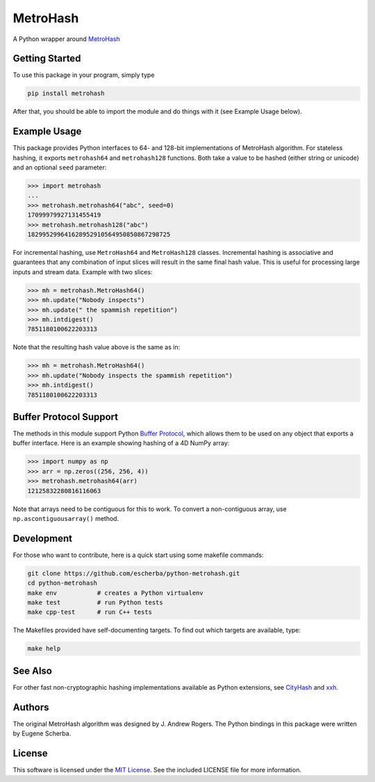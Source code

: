 MetroHash
=========

A Python wrapper around `MetroHash <https://github.com/jandrewrogers/MetroHash>`__

.. image:: https://img.shields.io/pypi/v/metrohash.svg
    :target: https://pypi.python.org/pypi/metrohash
    :alt: Latest Version

.. image:: https://img.shields.io/pypi/dm/metrohash.svg
    :target: https://pypi.python.org/pypi/metrohash
    :alt: Downloads

.. image:: https://circleci.com/gh/escherba/python-metrohash.png?style=shield
    :target: https://circleci.com/gh/escherba/python-metrohash
    :alt: Tests Status

Getting Started
---------------

To use this package in your program, simply type

.. code-block:: bash

    pip install metrohash


After that, you should be able to import the module and do things with it (see
Example Usage below).

Example Usage
-------------

This package provides Python interfaces to 64- and 128-bit implementations of
MetroHash algorithm. For stateless hashing, it exports ``metrohash64`` and
``metrohash128`` functions. Both take a value to be hashed (either string or
unicode) and an optional ``seed`` parameter:

.. code-block:: python

    >>> import metrohash
    ...
    >>> metrohash.metrohash64("abc", seed=0)
    17099979927131455419
    >>> metrohash.metrohash128("abc")
    182995299641628952910564950850867298725


For incremental hashing, use ``MetroHash64`` and ``MetroHash128`` classes.
Incremental hashing is associative and guarantees that any combination of input
slices will result in the same final hash value. This is useful for processing
large inputs and stream data. Example with two slices:

.. code-block:: python

    >>> mh = metrohash.MetroHash64()
    >>> mh.update("Nobody inspects")
    >>> mh.update(" the spammish repetition")
    >>> mh.intdigest()
    7851180100622203313

Note that the resulting hash value above is the same as in:

.. code-block:: python

    >>> mh = metrohash.MetroHash64()
    >>> mh.update("Nobody inspects the spammish repetition")
    >>> mh.intdigest()
    7851180100622203313

Buffer Protocol Support
-----------------------

The methods in this module support Python `Buffer Protocol
<https://docs.python.org/3/c-api/buffer.html>`__, which allows them to be used
on any object that exports a buffer interface. Here is an example showing
hashing of a 4D NumPy array:

.. code-block:: python

    >>> import numpy as np
    >>> arr = np.zeros((256, 256, 4))
    >>> metrohash.metrohash64(arr)
    12125832280816116063

Note that arrays need to be contiguous for this to work. To convert a
non-contiguous array, use ``np.ascontiguousarray()`` method.

Development
-----------

For those who want to contribute, here is a quick start using some makefile
commands:

.. code-block:: bash

    git clone https://github.com/escherba/python-metrohash.git
    cd python-metrohash
    make env           # creates a Python virtualenv
    make test          # run Python tests
    make cpp-test      # run C++ tests

The Makefiles provided have self-documenting targets. To find out which targets
are available, type:

.. code-block:: bash

    make help

See Also
--------
For other fast non-cryptographic hashing implementations available as Python
extensions, see `CityHash <https://github.com/escherba/python-cityhash>`__ and
`xxh <https://github.com/lebedov/xxh>`__.

Authors
-------
The original MetroHash algorithm was designed by J. Andrew Rogers. The Python
bindings in this package were written by Eugene Scherba.

License
-------
This software is licensed under the `MIT License
<http://www.opensource.org/licenses/mit-license>`_.  See the included LICENSE
file for more information.

